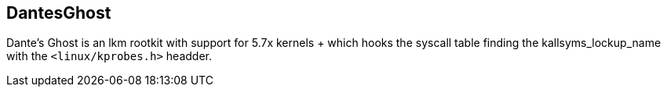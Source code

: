 == DantesGhost

Dante's Ghost is an lkm rootkit with support for 5.7x kernels + which hooks the syscall table finding the kallsyms_lockup_name with the ```<linux/kprobes.h>``` headder.
